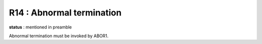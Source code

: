 R14 :  Abnormal termination
***************************

**status** : mentioned in preamble

Abnormal termination must be invoked by ABOR1.
